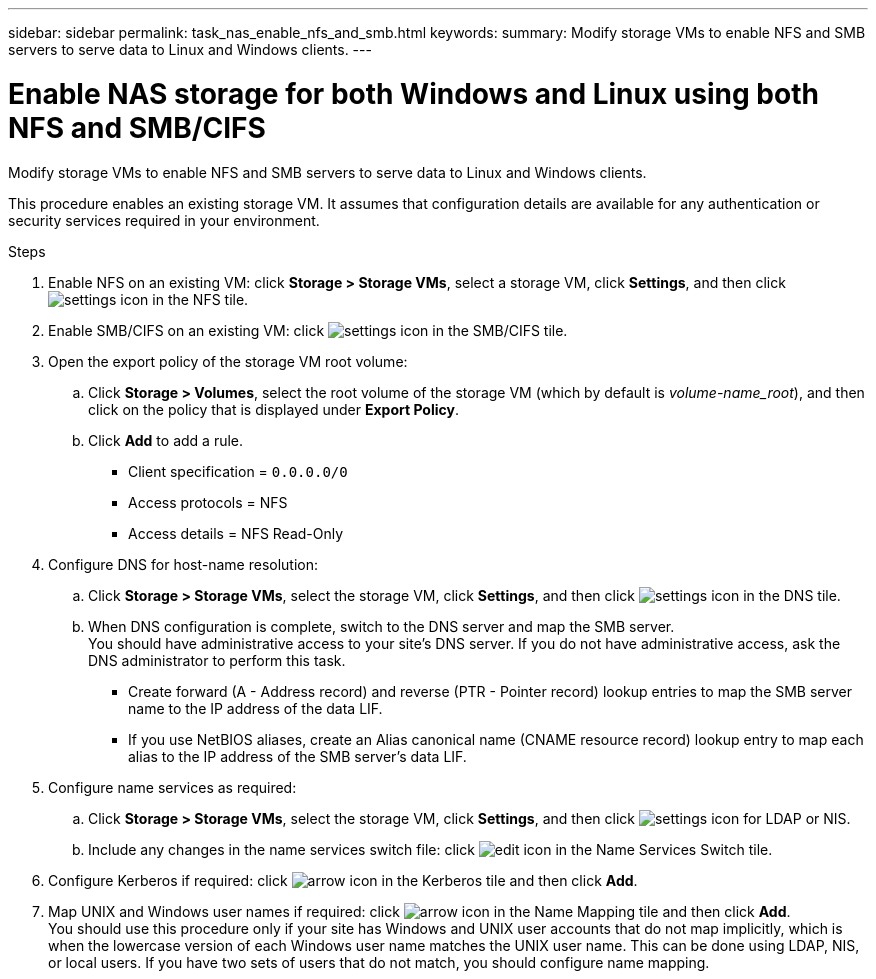 ---
sidebar: sidebar
permalink: task_nas_enable_nfs_and_smb.html
keywords:
summary: Modify storage VMs to enable NFS and SMB servers to serve data to Linux and Windows clients.
---

= Enable NAS storage for both Windows and Linux using both NFS and SMB/CIFS
:toc: macro
:toclevels: 1
:hardbreaks:
:nofooter:
:icons: font
:linkattrs:
:imagesdir: ./media/

[.lead]
Modify storage VMs to enable NFS and SMB servers to serve data to Linux and Windows clients.

This procedure enables an existing storage VM. It assumes that configuration details are available for any authentication or security services required in your environment.

//add workflow diagram

//Question: Is it necessary to create a new export policy for the root volume, or should we modify the default policy?

.Steps

. Enable NFS on an existing VM: click *Storage > Storage VMs*, select a storage VM, click *Settings*, and then click image:icon_gear.gif[settings icon] in the NFS tile.

. Enable SMB/CIFS on an existing VM: click image:icon_gear.gif[settings icon] in the SMB/CIFS tile.

. Open the export policy of the storage VM root volume:

.. Click *Storage > Volumes*, select the root volume of the storage VM (which by default is _volume-name_root_), and then click on the policy that is displayed under *Export Policy*.

.. Click *Add* to add a rule.

*** Client specification = `0.0.0.0/0`

*** Access protocols = NFS

*** Access details = NFS Read-Only

. Configure DNS for host-name resolution:

.. Click *Storage > Storage VMs*, select the storage VM, click *Settings*, and then click image:icon_gear.gif[settings icon] in the DNS tile.

.. When DNS configuration is complete, switch to the DNS server and map the SMB server.
You should have administrative access to your site's DNS server. If you do not have administrative access, ask the DNS administrator to perform this task.

*** Create forward (A - Address record) and reverse (PTR - Pointer record) lookup entries to map the SMB server name to the IP address of the data LIF.

*** If you use NetBIOS aliases, create an Alias canonical name (CNAME resource record) lookup entry to map each alias to the IP address of the SMB server's data LIF.

. Configure name services as required:

.. Click *Storage > Storage VMs*, select the storage VM, click *Settings*, and then click image:icon_gear.gif[settings icon] for LDAP or NIS.

.. Include any changes in the name services switch file: click image:icon_pencil.gif[edit icon] in the Name Services Switch tile.

. Configure Kerberos if required: click image:icon_arrow.gif[arrow icon] in the Kerberos tile and then click *Add*.

. Map UNIX and Windows user names if required: click image:icon_arrow.gif[arrow icon] in the Name Mapping tile and then click *Add*.
You should use this procedure only if your site has Windows and UNIX user accounts that do not map implicitly, which is when the lowercase version of each Windows user name matches the UNIX user name. This can be done using LDAP, NIS, or local users. If you have two sets of users that do not match, you should configure name mapping.
